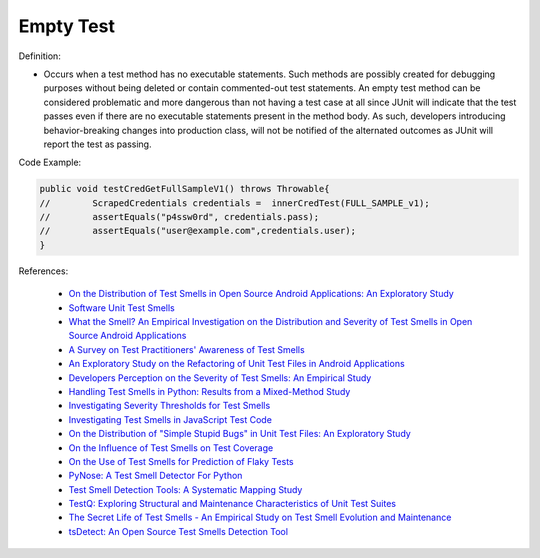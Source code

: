Empty Test
^^^^^
Definition:

* Occurs when a test method has no executable statements. Such methods are possibly created for debugging purposes without being deleted or contain commented-out test statements. An empty test method can be considered problematic and more dangerous than not having a test case at all since JUnit will indicate that the test passes even if there are no executable statements present in the method body. As such, developers introducing behavior-breaking changes into production class, will not be notified of the alternated outcomes as JUnit will report the test as passing.


Code Example:

.. code-block:: java

    public void testCredGetFullSampleV1() throws Throwable{
    //        ScrapedCredentials credentials =  innerCredTest(FULL_SAMPLE_v1);
    //        assertEquals("p4ssw0rd", credentials.pass);
    //        assertEquals("user@example.com",credentials.user);
    }
                
References:

 * `On the Distribution of Test Smells in Open Source Android Applications: An Exploratory Study <https://dl.acm.org/doi/10.5555/3370272.3370293>`_
 * `Software Unit Test Smells <https://testsmells.org/>`_
 * `What the Smell? An Empirical Investigation on the Distribution and Severity of Test Smells in Open Source Android Applications <https://www.proquest.com/openview/17433ac63caf619abb410e441e6557f0/1?pq-origsite=gscholar&cbl=18750>`_
 * `A Survey on Test Practitioners' Awareness of Test Smells <https://arxiv.org/abs/2003.05613>`_
 * `An Exploratory Study on the Refactoring of Unit Test Files in Android Applications <https://dl.acm.org/doi/10.1145/3387940.3392189>`_
 * `Developers Perception on the Severity of Test Smells: An Empirical Study <https://arxiv.org/abs/2107.13902>`_
 * `Handling Test Smells in Python: Results from a Mixed-Method Study <https://dl.acm.org/doi/10.1145/3474624.3477066>`_
 * `Investigating Severity Thresholds for Test Smells <https://dl.acm.org/doi/abs/10.1145/3379597.3387453>`_
 * `Investigating Test Smells in JavaScript Test Code <https://dl.acm.org/doi/10.1145/3482909.3482915>`_
 * `On the Distribution of "Simple Stupid Bugs" in Unit Test Files: An Exploratory Study <https://ieeexplore.ieee.org/document/9463091>`_
 * `On the Influence of Test Smells on Test Coverage <https://dl.acm.org/doi/10.1145/3350768.3350775>`_
 * `On the Use of Test Smells for Prediction of Flaky Tests <https://dl.acm.org/doi/abs/10.1145/3482909.3482916>`_
 * `PyNose: A Test Smell Detector For Python <https://ieeexplore.ieee.org/document/9678615/>`_
 * `Test Smell Detection Tools: A Systematic Mapping Study <https://dl.acm.org/doi/10.1145/3463274.3463335>`_
 * `TestQ: Exploring Structural and Maintenance Characteristics of Unit Test Suites <https://citeseerx.ist.psu.edu/viewdoc/download?doi=10.1.1.649.6409&rep=rep1&type=pdf>`_
 * `The Secret Life of Test Smells - An Empirical Study on Test Smell Evolution and Maintenance <https://link.springer.com/article/10.1007/s10664-021-09969-1>`_
 * `tsDetect: An Open Source Test Smells Detection Tool <https://dl.acm.org/doi/10.1145/3368089.3417921>`_

